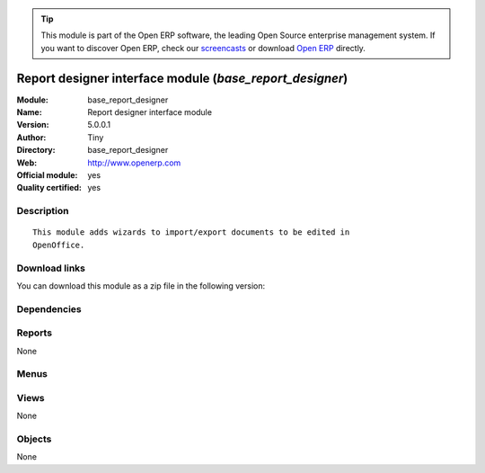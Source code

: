 
.. i18n: .. module:: base_report_designer
.. i18n:     :synopsis: Report designer interface module (Official, Quality Certified)
.. i18n:     :noindex:
.. i18n: .. 

.. module:: base_report_designer
    :synopsis: Report designer interface module (Official, Quality Certified)
    :noindex:
.. 

.. i18n: .. raw:: html
.. i18n: 
.. i18n:       <br />
.. i18n:     <link rel="stylesheet" href="../_static/hide_objects_in_sidebar.css" type="text/css" />

.. raw:: html

      <br />
    <link rel="stylesheet" href="../_static/hide_objects_in_sidebar.css" type="text/css" />

.. i18n: .. tip:: This module is part of the Open ERP software, the leading Open Source 
.. i18n:   enterprise management system. If you want to discover Open ERP, check our 
.. i18n:   `screencasts <http://openerp.tv>`_ or download 
.. i18n:   `Open ERP <http://openerp.com>`_ directly.

.. tip:: This module is part of the Open ERP software, the leading Open Source 
  enterprise management system. If you want to discover Open ERP, check our 
  `screencasts <http://openerp.tv>`_ or download 
  `Open ERP <http://openerp.com>`_ directly.

.. i18n: .. raw:: html
.. i18n: 
.. i18n:     <div class="js-kit-rating" title="" permalink="" standalone="yes" path="/base_report_designer"></div>
.. i18n:     <script src="http://js-kit.com/ratings.js"></script>

.. raw:: html

    <div class="js-kit-rating" title="" permalink="" standalone="yes" path="/base_report_designer"></div>
    <script src="http://js-kit.com/ratings.js"></script>

.. i18n: Report designer interface module (*base_report_designer*)
.. i18n: =========================================================
.. i18n: :Module: base_report_designer
.. i18n: :Name: Report designer interface module
.. i18n: :Version: 5.0.0.1
.. i18n: :Author: Tiny
.. i18n: :Directory: base_report_designer
.. i18n: :Web: http://www.openerp.com
.. i18n: :Official module: yes
.. i18n: :Quality certified: yes

Report designer interface module (*base_report_designer*)
=========================================================
:Module: base_report_designer
:Name: Report designer interface module
:Version: 5.0.0.1
:Author: Tiny
:Directory: base_report_designer
:Web: http://www.openerp.com
:Official module: yes
:Quality certified: yes

.. i18n: Description
.. i18n: -----------

Description
-----------

.. i18n: ::
.. i18n: 
.. i18n:   This module adds wizards to import/export documents to be edited in
.. i18n:   OpenOffice.

::

  This module adds wizards to import/export documents to be edited in
  OpenOffice.

.. i18n: Download links
.. i18n: --------------

Download links
--------------

.. i18n: You can download this module as a zip file in the following version:

You can download this module as a zip file in the following version:

.. i18n:   * `4.2 <http://www.openerp.com/download/modules/4.2/base_report_designer.zip>`_
.. i18n:   * `5.0 <http://www.openerp.com/download/modules/5.0/base_report_designer.zip>`_
.. i18n:   * `trunk <http://www.openerp.com/download/modules/trunk/base_report_designer.zip>`_

  * `4.2 <http://www.openerp.com/download/modules/4.2/base_report_designer.zip>`_
  * `5.0 <http://www.openerp.com/download/modules/5.0/base_report_designer.zip>`_
  * `trunk <http://www.openerp.com/download/modules/trunk/base_report_designer.zip>`_

.. i18n: Dependencies
.. i18n: ------------

Dependencies
------------

.. i18n:  * :mod:`base`

 * :mod:`base`

.. i18n: Reports
.. i18n: -------

Reports
-------

.. i18n: None

None

.. i18n: Menus
.. i18n: -------

Menus
-------

.. i18n:  * Administration/Customization/Report Designer

 * Administration/Customization/Report Designer

.. i18n: Views
.. i18n: -----

Views
-----

.. i18n: None

None

.. i18n: Objects
.. i18n: -------

Objects
-------

.. i18n: None

None
